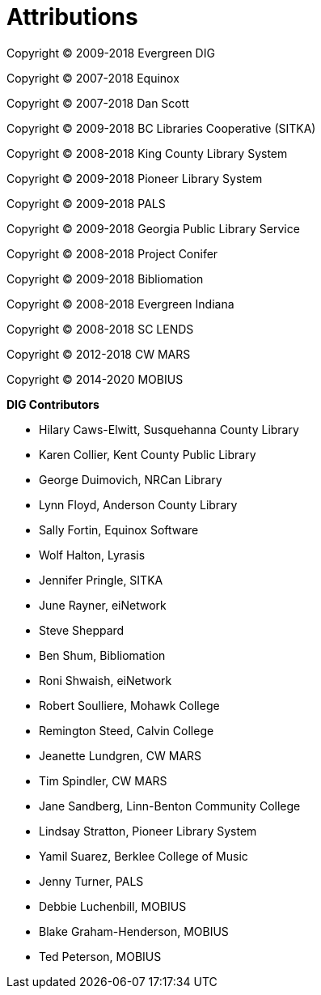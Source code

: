 [[attributions]]
[#appendix]
= Attributions =

Copyright © 2009-2018 Evergreen DIG

Copyright © 2007-2018 Equinox

Copyright © 2007-2018 Dan Scott

Copyright © 2009-2018 BC Libraries Cooperative (SITKA)

Copyright © 2008-2018 King County Library System

Copyright © 2009-2018 Pioneer Library System

Copyright © 2009-2018 PALS

Copyright © 2009-2018 Georgia Public Library Service

Copyright © 2008-2018 Project Conifer

Copyright © 2009-2018 Bibliomation

Copyright © 2008-2018 Evergreen Indiana

Copyright © 2008-2018 SC LENDS

Copyright © 2012-2018 CW MARS

Copyright © 2014-2020 MOBIUS


*DIG Contributors*

* Hilary Caws-Elwitt, Susquehanna County Library
* Karen Collier, Kent County Public Library
* George Duimovich, NRCan Library
* Lynn Floyd, Anderson County Library
* Sally Fortin, Equinox Software
* Wolf Halton, Lyrasis 
* Jennifer Pringle, SITKA
* June Rayner, eiNetwork
* Steve Sheppard
* Ben Shum, Bibliomation
* Roni Shwaish, eiNetwork
* Robert Soulliere, Mohawk College
* Remington Steed, Calvin College
* Jeanette Lundgren, CW MARS
* Tim Spindler, CW MARS
* Jane Sandberg, Linn-Benton Community College
* Lindsay Stratton, Pioneer Library System
* Yamil Suarez, Berklee College of Music
* Jenny Turner, PALS
* Debbie Luchenbill, MOBIUS
* Blake Graham-Henderson, MOBIUS
* Ted Peterson, MOBIUS
